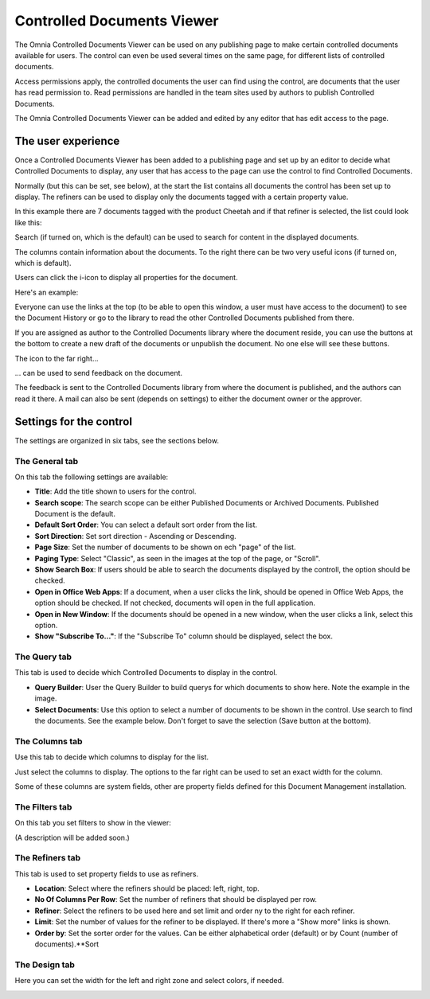 Controlled Documents Viewer
===========================

The Omnia Controlled Documents Viewer can be used on any publishing page to make certain controlled documents available for users. The control can even be used several times on the same page, for different lists of controlled documents.

Access permissions apply, the controlled documents the user can find using the control, are documents that the user has read permission to. Read permissions are handled in the team sites used by authors to publish Controlled Documents.

The Omnia Controlled Documents Viewer can be added and edited by any editor that has edit access to the page.

The user experience
*******************
Once a Controlled Documents Viewer has been added to a publishing page and set up by an editor to decide what Controlled Documents to display, any user that has access to the page can use the control to find Controlled Documents.
 
Normally (but this can be set, see below), at the start the list contains all documents the control has been set up to display. The refiners can be used to display only the documents tagged with a certain property value.

.. image:: document-center.png

In this example there are 7 documents tagged with the product Cheetah and if that refiner is selected, the list could look like this:

.. image:: document-center-cheetah.png

Search (if turned on, which is the default) can be used to search for content in the displayed documents.

The columns contain information about the documents. To the right there can be two very useful icons (if turned on, which is default).

Users can click the i-icon to display all properties for the document.

.. image:: controlled-documents-viewer-refined-info.png

Here's an example:

.. image:: controlled-documents-viewer-properties-new2.png

Everyone can use the links at the top (to be able to open this window, a user must have access to the document) to see the Document History or go to the library to read the other Controlled Documents published from there.

If you are assigned as author to the Controlled Documents library where the document reside, you can use the buttons at the bottom to create a new draft of the documents or unpublish the document. No one else will see these buttons.

The icon to the far right...

.. image:: controlled-documents-viewer-refined-feedback-icon.png

... can be used to send feedback on the document.

.. image:: controlled-documents-viewer-feedback-new.png

The feedback is sent to the Controlled Documents library from where the document is published, and the authors can read it there. A mail can also be sent (depends on settings) to either the document owner or the approver.

Settings for the control
*************************
The settings are organized in six tabs, see the sections below.

The General tab
-----------------
On this tab the following settings are available:

.. image:: controlled-documents-viewer-refiners-new2.png

+ **Title**: Add the title shown to users for the control.
+ **Search scope**: The search scope can be either Published Documents or Archived Documents. Published Document is the default.
+ **Default Sort Order**: You can select a default sort order from the list.
+ **Sort Direction**: Set sort direction - Ascending or Descending.
+ **Page Size**: Set the number of documents to be shown on ech "page" of the list.
+ **Paging Type**: Select "Classic", as seen in the images at the top of the page, or "Scroll".
+ **Show Search Box**: If users should be able to search the documents displayed by the controll, the option should be checked.
+ **Open in Office Web Apps**: If a document, when a user clicks the link, should be opened in Office Web Apps, the option should be checked. If not checked, documents will open in the full application.
+ **Open in New Window**: If the documents should be opened in a new window, when the user clicks a link, select this option.
+ **Show "Subscribe To..."**: If the "Subscribe To" column should be displayed, select the box.

The Query tab
--------------
This tab is used to decide which Controlled Documents to display in the control.

.. image:: controlled-documents-viewer-query-new2.png

+ **Query Builder**: User the Query Builder to build querys for which documents to show here. Note the example in the image.
+ **Select Documents**: Use this option to select a number of documents to be shown in the control. Use search to find the documents. See the example below. Don't forget to save the selection (Save button at the bottom).

.. image:: controlled-documents-viewer-select-dolcuments.png

The Columns tab
-----------------
Use this tab to decide which columns to display for the list.

.. image:: controlled-documents-viewer-columns-new2.png

Just select the columns to display. The options to the far right can be used to set an exact width for the column.

Some of these columns are system fields, other are property fields defined for this Document Management installation. 

The Filters tab
-------------------
On this tab you set filters to show in the viewer:

.. image:: controlled-documents-viewer-filters-new2.png

(A description will be added soon.)

The Refiners tab
-------------------
This tab is used to set property fields to use as refiners.

.. image:: controlled-documents-viewer-refiners-new2.png

+ **Location**: Select where the refiners should be placed: left, right, top.
+ **No Of Columns Per Row**: Set the number of refiners that should be displayed per row.
+ **Refiner**: Select the refiners to be used here and set limit and order ny to the right for each refiner.
+ **Limit**: Set the number of values for the refiner to be displayed. If there's more a "Show more" links is shown.
+ **Order by**: Set the sorter order for the values. Can be either alphabetical order (default) or by Count (number of documents).**Sort 

The Design tab
---------------
Here you can set the width for the left and right zone and select colors, if needed.

.. image:: controlled-documents-viewer-design-new2.png

